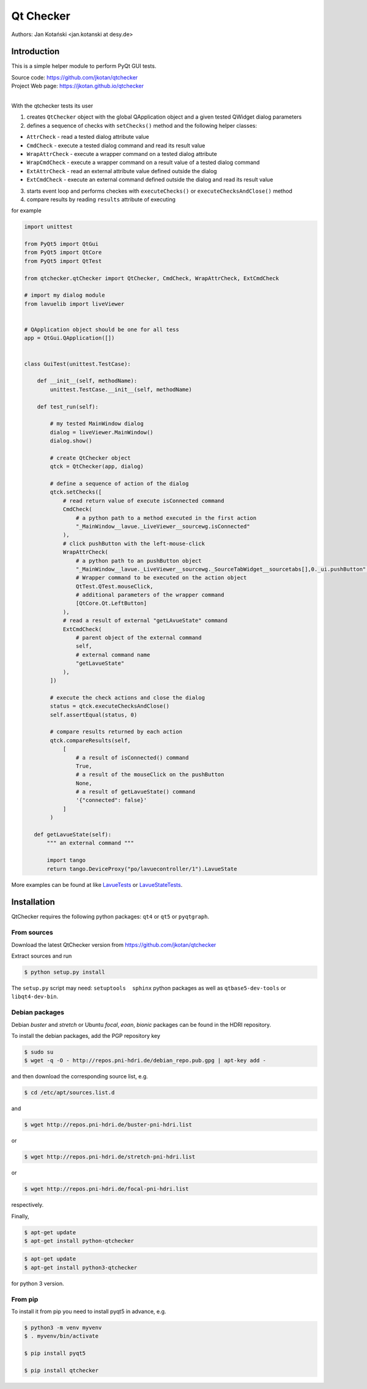 Qt Checker
==========

Authors: Jan Kotański <jan.kotanski at desy.de>

Introduction
------------

This is a simple helper module to perform PyQt GUI tests.

| Source code: https://github.com/jkotan/qtchecker
| Project Web page: https://jkotan.github.io/qtchecker
|


With the qtchecker tests its user

1. creates ``QtChecker`` object  with the global QApplication object and a given tested QWidget dialog parameters
2. defines a sequence of checks with ``setChecks()`` method and the following helper classes:
   
- ``AttrCheck``  - read a tested dialog attribute value
- ``CmdCheck`` - execute a tested dialog command and read its result value
- ``WrapAttrCheck`` - execute a wrapper command on a tested dialog attribute
- ``WrapCmdCheck`` - execute a wrapper command on a result value of a tested dialog command
- ``ExtAttrCheck`` - read an external attribute value defined outside the dialog
- ``ExtCmdCheck`` - execute an external command defined outside the dialog and read its result value
  
3. starts event loop and performs checkes with ``executeChecks()`` or  ``executeChecksAndClose()`` method
4. compare results by reading ``results`` attribute of executing

for example

.. code-block:: python
		
    import unittest
    
    from PyQt5 import QtGui
    from PyQt5 import QtCore
    from PyQt5 import QtTest

    from qtchecker.qtChecker import QtChecker, CmdCheck, WrapAttrCheck, ExtCmdCheck

    # import my dialog module
    from lavuelib import liveViewer

    
    # QApplication object should be one for all tess
    app = QtGui.QApplication([])


    class GuiTest(unittest.TestCase):
    
        def __init__(self, methodName):
            unittest.TestCase.__init__(self, methodName)
	    
	def test_run(self):

	    # my tested MainWindow dialog
	    dialog = liveViewer.MainWindow()
	    dialog.show()

	    # create QtChecker object
	    qtck = QtChecker(app, dialog)

	    # define a sequence of action of the dialog
	    qtck.setChecks([
		# read return value of execute isConnected command
		CmdCheck(
		    # a python path to a method executed in the first action
		    "_MainWindow__lavue._LiveViewer__sourcewg.isConnected"
		),
		# click pushButton with the left-mouse-click
		WrapAttrCheck(
		    # a python path to an pushButton object
		    "_MainWindow__lavue._LiveViewer__sourcewg._SourceTabWidget__sourcetabs[],0._ui.pushButton",
		    # Wrapper command to be executed on the action object
		    QtTest.QTest.mouseClick,
		    # additional parameters of the wrapper command
		    [QtCore.Qt.LeftButton]
		),
		# read a result of external "getLAvueState" command
		ExtCmdCheck(
		    # parent object of the external command
		    self,
		    # external command name
		    "getLavueState"
		),
	    ])

	    # execute the check actions and close the dialog
	    status = qtck.executeChecksAndClose()
	    self.assertEqual(status, 0)

	    # compare results returned by each action
	    qtck.compareResults(self,
		[
		    # a result of isConnected() command
		    True,
		    # a result of the mouseClick on the pushButton
		    None,
		    # a result of getLavueState() command
		    '{"connected": false}'
		]
	    )

       def getLavueState(self):
           """ an external command """
	   
           import tango
           return tango.DeviceProxy("po/lavuecontroller/1").LavueState


	    
More examples can be found at like `LavueTests
<https://github.com/jkotan/lavue/blob/develop/test/CommandLineArgument_test.py/>`_
or `LavueStateTests
<https://github.com/jkotan/lavue/blob/develop/test/CommandLineLavueState_test.py/>`_.

Installation
------------

QtChecker requires the following python packages: ``qt4`` or  ``qt5`` or ``pyqtgraph``.



From sources
""""""""""""

Download the latest QtChecker version from https://github.com/jkotan/qtchecker

Extract sources and run

.. code-block:: console

   $ python setup.py install

The ``setup.py`` script may need: ``setuptools  sphinx`` python packages as well as ``qtbase5-dev-tools`` or ``libqt4-dev-bin``.

Debian packages
"""""""""""""""

Debian `buster` and `stretch` or Ubuntu  `focal`, `eoan`, `bionic` packages can be found in the HDRI repository.

To install the debian packages, add the PGP repository key

.. code-block:: console

   $ sudo su
   $ wget -q -O - http://repos.pni-hdri.de/debian_repo.pub.gpg | apt-key add -

and then download the corresponding source list, e.g.

.. code-block:: console

   $ cd /etc/apt/sources.list.d

and

.. code-block:: console

   $ wget http://repos.pni-hdri.de/buster-pni-hdri.list

or

.. code-block:: console

   $ wget http://repos.pni-hdri.de/stretch-pni-hdri.list

or

.. code-block:: console

   $ wget http://repos.pni-hdri.de/focal-pni-hdri.list

respectively.

Finally,

.. code-block:: console

   $ apt-get update
   $ apt-get install python-qtchecker

.. code-block:: console

   $ apt-get update
   $ apt-get install python3-qtchecker

for python 3 version.

From pip
""""""""

To install it from pip you need to install pyqt5 in advance, e.g.

.. code-block:: console

   $ python3 -m venv myvenv
   $ . myvenv/bin/activate

   $ pip install pyqt5

   $ pip install qtchecker
